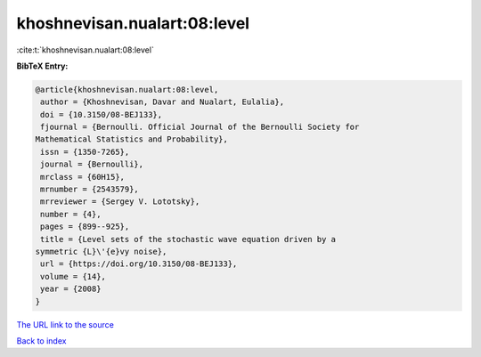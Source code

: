 khoshnevisan.nualart:08:level
=============================

:cite:t:`khoshnevisan.nualart:08:level`

**BibTeX Entry:**

.. code-block:: bibtex

   @article{khoshnevisan.nualart:08:level,
    author = {Khoshnevisan, Davar and Nualart, Eulalia},
    doi = {10.3150/08-BEJ133},
    fjournal = {Bernoulli. Official Journal of the Bernoulli Society for
   Mathematical Statistics and Probability},
    issn = {1350-7265},
    journal = {Bernoulli},
    mrclass = {60H15},
    mrnumber = {2543579},
    mrreviewer = {Sergey V. Lototsky},
    number = {4},
    pages = {899--925},
    title = {Level sets of the stochastic wave equation driven by a
   symmetric {L}\'{e}vy noise},
    url = {https://doi.org/10.3150/08-BEJ133},
    volume = {14},
    year = {2008}
   }
`The URL link to the source <ttps://doi.org/10.3150/08-BEJ133}>`_


`Back to index <../By-Cite-Keys.html>`_
